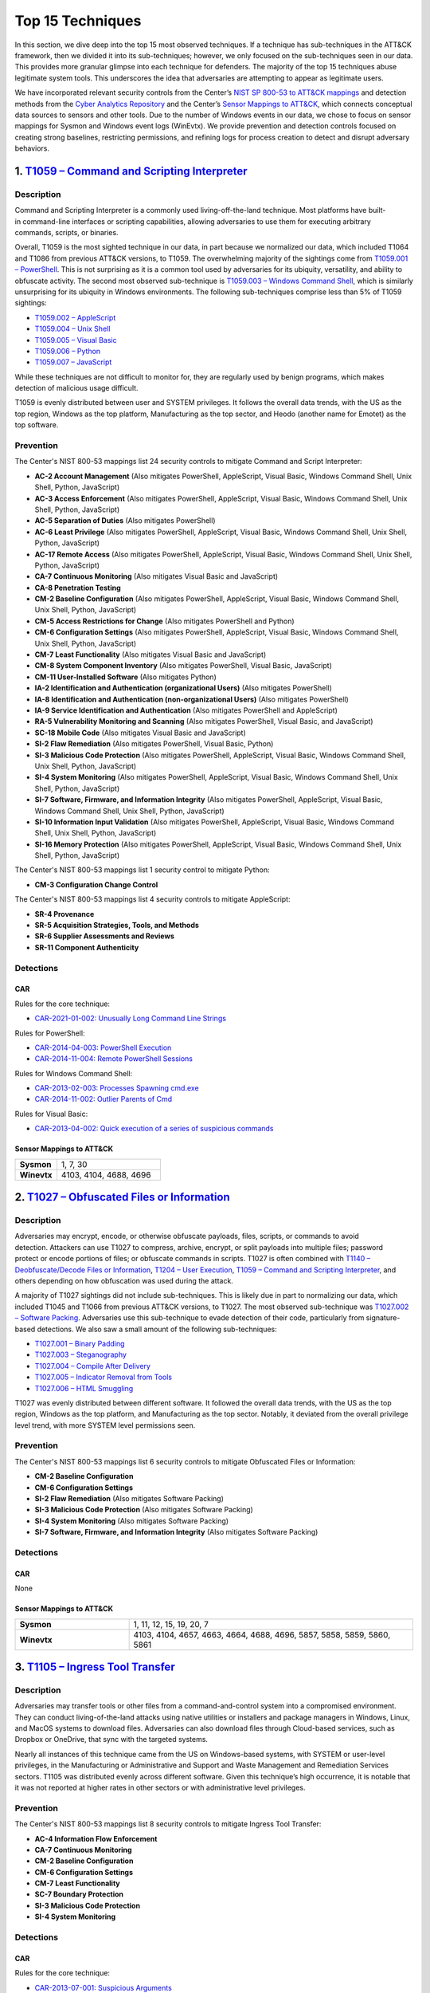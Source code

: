 Top 15 Techniques
#################

In this section, we dive deep into the top 15 most observed techniques. If a technique
has sub-techniques in the ATT&CK framework, then we divided it into its sub-techniques;
however, we only focused on the sub-techniques seen in our data. This provides more
granular glimpse into each technique for defenders. The majority of the top 15
techniques abuse legitimate system tools. This underscores the idea that adversaries are
attempting to appear as legitimate users.

.. TODO update these mappings links when Mappings Explorer comes out

We have incorporated relevant security controls from the Center’s `NIST SP 800-53 to
ATT&CK mappings
<https://mitre-engenuity.org/cybersecurity/center-for-threat-informed-defense/our-work/nist-800-53-control-mappings/>`__
and detection methods from the `Cyber Analytics Repository
<https://car.mitre.org/analytics/>`_ and the Center’s `Sensor Mappings to ATT&CK
<https://mitre-engenuity.org/cybersecurity/center-for-threat-informed-defense/our-work/sensor-mappings-to-attack/>`_,
which connects conceptual data sources to sensors and other tools. Due to the number of
Windows events in our data, we chose to focus on sensor mappings for Sysmon and Windows
event logs (WinEvtx). We provide prevention and detection controls focused on creating
strong baselines, restricting permissions, and refining logs for process creation to
detect and disrupt adversary behaviors.

1. `T1059 – Command and Scripting Interpreter <https://attack.mitre.org/techniques/T1059>`__
********************************************************************************************

Description
-----------

.. figure:: _static/T1059_attempt.png
   :alt: Breakdown of T1059.
   :scale: 20%
   :align: right

Command and Scripting Interpreter is a commonly used living-off-the-land technique. Most
platforms have built-in command-line interfaces or scripting capabilities, allowing
adversaries to use them for executing arbitrary commands, scripts, or binaries.

Overall, T1059 is the most sighted technique in our data, in part because we normalized
our data, which included T1064 and T1086 from previous ATT&CK versions, to T1059. The
overwhelming majority of the sightings come from `T1059.001 – PowerShell
<https://attack.mitre.org/techniques/T1059/001>`__. This is not surprising as it is a
common tool used by adversaries for its ubiquity, versatility, and ability to obfuscate
activity. The second most observed sub-technique is `T1059.003 – Windows Command Shell
<https://attack.mitre.org/techniques/T1059/003>`__, which is similarly unsurprising for
its ubiquity in Windows environments. The following sub-techniques comprise less than 5%
of T1059 sightings:

* `T1059.002 – AppleScript <https://attack.mitre.org/techniques/T1059/002>`__
* `T1059.004 – Unix Shell <https://attack.mitre.org/techniques/T1059/004>`__
* `T1059.005 – Visual Basic <https://attack.mitre.org/techniques/T1059/005>`__
* `T1059.006 – Python <https://attack.mitre.org/techniques/T1059/006>`__
* `T1059.007 – JavaScript <https://attack.mitre.org/techniques/T1059/007>`__

While these techniques are not difficult to monitor for, they are regularly used by
benign programs, which makes detection of malicious usage difficult.

T1059 is evenly distributed between user and SYSTEM privileges. It follows the overall
data trends, with the US as the top region, Windows as the top platform, Manufacturing
as the top sector, and Heodo (another name for Emotet) as the top software.

Prevention
----------

.. TODO I think when mappings explorer is ready, we should discuss the removal all of
.. these Prevention sections and replace with links to MapEx

The Center's NIST 800-53 mappings list 24 security controls to mitigate Command and Script Interpreter:

* **AC-2 Account Management** (Also mitigates PowerShell, AppleScript, Visual Basic,
  Windows Command Shell, Unix Shell, Python, JavaScript)
* **AC-3 Access Enforcement** (Also mitigates PowerShell, AppleScript, Visual Basic,
  Windows Command Shell, Unix Shell, Python, JavaScript)
* **AC-5 Separation of Duties** (Also mitigates PowerShell)
* **AC-6 Least Privilege** (Also mitigates PowerShell, AppleScript, Visual Basic,
  Windows Command Shell, Unix Shell, Python, JavaScript)
* **AC-17 Remote Access** (Also mitigates PowerShell, AppleScript, Visual Basic, Windows
  Command Shell, Unix Shell, Python, JavaScript)
* **CA-7 Continuous Monitoring** (Also mitigates Visual Basic and JavaScript)
* **CA-8 Penetration Testing**
* **CM-2 Baseline Configuration** (Also mitigates PowerShell, AppleScript, Visual Basic,
  Windows Command Shell, Unix Shell, Python, JavaScript)
* **CM-5 Access Restrictions for Change** (Also mitigates PowerShell and Python)
* **CM-6 Configuration Settings** (Also mitigates PowerShell, AppleScript, Visual Basic,
  Windows Command Shell, Unix Shell, Python, JavaScript)
* **CM-7 Least Functionality** (Also mitigates Visual Basic and JavaScript)
* **CM-8 System Component Inventory** (Also mitigates PowerShell, Visual Basic,
  JavaScript)
* **CM-11 User-Installed Software** (Also mitigates Python)
* **IA-2 Identification and Authentication (organizational Users)** (Also mitigates
  PowerShell)
* **IA-8 Identification and Authentication (non-organizational Users)** (Also mitigates
  PowerShell)
* **IA-9 Service Identification and Authentication** (Also mitigates PowerShell and
  AppleScript)
* **RA-5 Vulnerability Monitoring and Scanning** (Also mitigates PowerShell, Visual
  Basic, and JavaScript)
* **SC-18 Mobile Code** (Also mitigates Visual Basic and JavaScript)
* **SI-2 Flaw Remediation** (Also mitigates PowerShell, Visual Basic, Python)
* **SI-3 Malicious Code Protection** (Also mitigates PowerShell, AppleScript, Visual
  Basic, Windows Command Shell, Unix Shell, Python, JavaScript)
* **SI-4 System Monitoring** (Also mitigates PowerShell, AppleScript, Visual Basic,
  Windows Command Shell, Unix Shell, Python, JavaScript)
* **SI-7 Software, Firmware, and Information Integrity** (Also mitigates PowerShell,
  AppleScript, Visual Basic, Windows Command Shell, Unix Shell, Python, JavaScript)
* **SI-10 Information Input Validation** (Also mitigates PowerShell, AppleScript, Visual
  Basic, Windows Command Shell, Unix Shell, Python, JavaScript)
* **SI-16 Memory Protection** (Also mitigates PowerShell, AppleScript, Visual Basic,
  Windows Command Shell, Unix Shell, Python, JavaScript)

The Center's NIST 800-53 mappings list 1 security control to mitigate Python:

* **CM-3 Configuration Change Control**

The Center's NIST 800-53 mappings list 4 security controls to mitigate AppleScript:

* **SR-4 Provenance**
* **SR-5 Acquisition Strategies, Tools, and Methods**
* **SR-6 Supplier Assessments and Reviews**
* **SR-11 Component Authenticity**

Detections
----------

CAR
^^^

Rules for the core technique:

* `CAR-2021-01-002: Unusually Long Command Line Strings
  <https://car.mitre.org/analytics/CAR-2021-01-002/>`_

Rules for PowerShell:

* `CAR-2014-04-003: PowerShell Execution
  <hhttps://car.mitre.org/analytics/CAR-2014-04-003/>`_
* `CAR-2014-11-004: Remote PowerShell Sessions
  <https://car.mitre.org/analytics/CAR-2014-11-004/>`_

Rules for Windows Command Shell:

* `CAR-2013-02-003: Processes Spawning cmd.exe
  <https://car.mitre.org/analytics/CAR-2013-02-003/>`_
* `CAR-2014-11-002: Outlier Parents of Cmd
  <https://car.mitre.org/analytics/CAR-2014-11-002/>`_

Rules for Visual Basic:

* `CAR-2013-04-002: Quick execution of a series of suspicious commands
  <https://car.mitre.org/analytics/CAR-2013-04-002/>`_

Sensor Mappings to ATT&CK
^^^^^^^^^^^^^^^^^^^^^^^^^^

.. list-table::
  :widths: 20 50
  :header-rows: 0

  * - **Sysmon**
    - 1, 7, 30

  * - **Winevtx**
    - 4103, 4104, 4688, 4696

2. `T1027 – Obfuscated Files or Information <https://attack.mitre.org/techniques/T1027>`__
******************************************************************************************

Description
-----------

.. figure:: _static/T1027_breakdown.png
   :alt: Breakdown of T1027.
   :scale: 20%
   :align: right

Adversaries may encrypt, encode, or otherwise obfuscate payloads, files, scripts, or
commands to avoid detection. Attackers can use T1027 to compress, archive, encrypt, or
split payloads into multiple files; password protect or encode portions of files; or
obfuscate commands in scripts. T1027 is often combined with `T1140 – Deobfuscate/Decode
Files or Information <https://attack.mitre.org/techniques/T1140>`__, `T1204 – User
Execution <https://attack.mitre.org/techniques/T1204>`__, `T1059 – Command and Scripting
Interpreter <https://attack.mitre.org/techniques/T1059>`__, and others depending on how
obfuscation was used during the attack.

A majority of T1027 sightings did not include sub-techniques. This is likely due in part to
normalizing our data, which included T1045 and T1066 from previous ATT&CK versions, to
T1027. The most observed sub-technique was `T1027.002 – Software Packing
<https://attack.mitre.org/techniques/T1027/002>`__. Adversaries use this sub-technique
to evade detection of their code, particularly from signature-based detections. We also
saw a small amount of the following sub-techniques:

* `T1027.001 – Binary Padding <https://attack.mitre.org/techniques/T1027/001>`__
* `T1027.003 – Steganography <https://attack.mitre.org/techniques/T1027/003>`__
* `T1027.004 – Compile After Delivery <https://attack.mitre.org/techniques/T1027/004>`__
* `T1027.005 – Indicator Removal from Tools <https://attack.mitre.org/techniques/T1027/005>`__
* `T1027.006 – HTML Smuggling <https://attack.mitre.org/techniques/T1027/006>`__

T1027 was evenly distributed between different software. It followed the overall data
trends, with the US as the top region, Windows as the top platform, and Manufacturing as
the top sector. Notably, it deviated from the overall privilege level trend, with more
SYSTEM level permissions seen.

Prevention
----------

The Center's NIST 800-53 mappings list 6 security controls to mitigate Obfuscated Files
or Information:

* **CM-2 Baseline Configuration**
* **CM-6 Configuration Settings**
* **SI-2 Flaw Remediation** (Also mitigates Software Packing)
* **SI-3 Malicious Code Protection** (Also mitigates Software Packing)
* **SI-4 System Monitoring** (Also mitigates Software Packing)
* **SI-7 Software, Firmware, and Information Integrity** (Also mitigates Software Packing)

Detections
----------

CAR
^^^

None

Sensor Mappings to ATT&CK
^^^^^^^^^^^^^^^^^^^^^^^^^^

.. list-table::
  :widths: 20 50
  :header-rows: 0

  * - **Sysmon**
    - 1, 11, 12, 15, 19, 20, 7

  * - **Winevtx**
    - 4103, 4104, 4657, 4663, 4664, 4688, 4696, 5857, 5858, 5859, 5860, 5861

3. `T1105 – Ingress Tool Transfer <https://attack.mitre.org/techniques/T1105>`__
********************************************************************************

Description
-----------

Adversaries may transfer tools or other files from a command-and-control system into a
compromised environment. They can conduct living-of-the-land attacks using native
utilities or installers and package managers in Windows, Linux, and MacOS systems to
download files. Adversaries can also download files through Cloud-based services, such
as Dropbox or OneDrive, that sync with the targeted systems.

Nearly all instances of this technique came from the US on Windows-based systems, with
SYSTEM or user-level privileges, in the Manufacturing or Administrative and Support and
Waste Management and Remediation Services sectors. T1105 was distributed evenly across
different software. Given this technique’s high occurrence, it is notable that it was
not reported at higher rates in other sectors or with administrative level privileges.

Prevention
----------

The Center's NIST 800-53 mappings list 8 security controls to mitigate Ingress Tool Transfer:

* **AC-4 Information Flow Enforcement**
* **CA-7 Continuous Monitoring**
* **CM-2 Baseline Configuration**
* **CM-6 Configuration Settings**
* **CM-7 Least Functionality**
* **SC-7 Boundary Protection**
* **SI-3 Malicious Code Protection**
* **SI-4 System Monitoring**

Detections
----------

CAR
^^^

Rules for the core technique:

* `CAR-2013-07-001: Suspicious Arguments
  <https://car.mitre.org/analytics/CAR-2013-07-001/>`_
* `CAR-2021-05-005: BITSAdmin Download File
  <https://car.mitre.org/analytics/CAR-2021-05-005/>`_
* `CAR-2021-05-006: CertUtil Download With URLCache and Split Arguments
  <https://car.mitre.org/analytics/CAR-2021-05-006/>`_
* `CAR-2021-05-007: CertUtil Download With VerifyCtl and Split Arguments
  <https://car.mitre.org/analytics/CAR-2021-05-007/>`_

Sensor Mappings to ATT&CK
^^^^^^^^^^^^^^^^^^^^^^^^^^

.. list-table::
  :widths: 20 50
  :header-rows: 0

  * - **Sysmon**
    - 11, 15, 3

  * - **Winevtx**
    - 4663, 5031, 5154, 5155, 5156, 5157, 5158, 5159

4. `T1112 – Modify Registry <https://attack.mitre.org/techniques/T1112>`__
**************************************************************************

Description
-----------

Adversaries may use built-in command line tools or the Win32 API to interact with the
Windows Registry to hide configuration information, remove information, or as part of
other techniques for Execution and Persistence. Specific areas of the registry depend on
account permissions to access, potentially requiring adversaries to gain
administrator-level privileges to modify. The Windows registry is a significant
component of Windows, making it an attractive tool for adversaries to use.

T1112 sightings occur on Windows-based platforms and were evenly distributed across
different countries, sectors, and software. We lacked a meaningful amount of data for
privilege level analysis. Overall, we received significantly more sightings of T1112 in
2023 than in 2022; this could be due to attackers using this technique more frequently
during their operations. However, the registry has been a common attack vector for
years, so this sudden increase in Sightings is likely due to statistical noise.

Prevention
----------

The Center's NIST 800-53 mappings list 2 security controls to mitigate Modify Registry:

* **AC-6 Least Privilege**
* **CM-7 Least Functionality**

Detections
----------

CAR
^^^

Rules for core technique:

* `CAR-2013-01-002: Autorun Differences
  <https://car.mitre.org/analytics/CAR-2013-01-002/>`_
* `CAR-2013-03-001: Reg.exe called from Command Shell
  <https://car.mitre.org/analytics/CAR-2013-03-001/>`_
* `CAR-2013-04-002: Quick execution of a series of suspicious commands
  <https://car.mitre.org/analytics/CAR-2013-04-002/>`_
* `CAR-2014-11-005: Remote Registry <https://car.mitre.org/analytics/CAR-2014-11-005/>`_
* `CAR-2020-05-003: Rare LolBAS Command Lines
  <https://car.mitre.org/analytics/CAR-2020-05-003/>`_
* `CAR-2021-11-001: Registry Edit with Creation of SafeDllSearchMode Key Set to 0
  <https://car.mitre.org/analytics/CAR-2021-11-001/>`_
* `CAR-2021-11-002: Registry Edit with Modification of Userinit, Shell, or Notify
  <https://car.mitre.org/analytics/CAR-2021-11-002/>`_
* `CAR-2021-12-002: Modification of Default Startup Folder in the Registry Key ‘Common
  Startup’ <https://car.mitre.org/analytics/CAR-2021-12-002/>`_

Sensor Mappings to ATT&CK
^^^^^^^^^^^^^^^^^^^^^^^^^^

.. list-table::
  :widths: 20 50
  :header-rows: 0

  * - **Sysmon**
    - 1, 12, 13, 14

  * - **Winevtx**
    - 4103, 4657, 4660, 4670, 4688, 4696

5. `T1070 – Indicator Removal <https://attack.mitre.org/techniques/T1070>`__
****************************************************************************

Description
-----------

.. figure:: _static/T1070_breakdown.png
   :alt: Breakdown of T1070.
   :scale: 20%
   :align: right

Various platform-specific artifacts may be created by an adversary or expose an
adversary’s actions. Adversaries may delete or modify these artifacts to remove any
evidence of their presence or hinder defenses. Because these artifacts are used during
forensic and incident response efforts, their removal could impede an investigation or
lengthen the intrusion detection process.

A majority of T1070 sightings did not include sub-techniques. This is likely due in part to
normalizing our data, which included T1099 and T1107 from previous ATT&CK versions, to
T1070. The following sub-techniques comprise less than 1% of T1070 sightings:

* `T1070.001 – Clear Windows Event Logs <https://attack.mitre.org/techniques/T1070/001>`__
* `T1070.003 – Clear Command History <https://attack.mitre.org/techniques/T1070/003>`__
* `T1070.004 – File Deletion <https://attack.mitre.org/techniques/T1070/004>`__
* `T1070.006 – Timestomp <https://attack.mitre.org/techniques/T1070/006>`__

T1070 occurred mostly on Windows-based platforms and was distributed evenly across
different countries and sectors. Only a small sub-set of sightings contained privilege
levels and software information. However, it followed the overall data trend, with
user-level permissions and Heodo being the most observed privilege levels and software,
respectively.

Prevention
----------

The Center's NIST 800-53 mappings list 21 security controls to mitigate Indicator Removal:

* **AC-2 Account Management** (Also mitigates Clear Windows Event Logs and Clear Command
  History)
* **AC-3 Access Enforcement** (Also mitigates Clear Windows Event Logs and Clear Command
  History)
* **AC-5 Separation of Duties** (Also mitigates Clear Windows Event Logs and Clear Command
  History)
* **AC-6 Least Privilege** (Also mitigates Clear Windows Event Logs and Clear Command
  History)
* **AC-16 Security and Privacy Attributes** (Also mitigates Clear Windows Event Logs)
* **AC-17 Remote Access** (Also mitigates Clear Windows Event Logs)
* **AC-18 Wireless Access** (Also mitigates Clear Windows Event Logs)
* **AC-19 Access Control for Mobile Devices** (Also mitigates Clear Windows Event Logs)
* **CA-7 Continuous Monitoring** (Also mitigates Clear Windows Event Logs and Clear Command
  History)
* **CM-2 Baseline Configuration** (Also mitigates Clear Windows Event Logs and Clear Command
  History)
* **CM-6 Configuration Settings** (Also mitigates Clear Windows Event Logs and Clear Command
  History)
* **CP-6 Alternate Storage Site** (Also mitigates Clear Windows Event Logs)
* **CP-7 Alternate Processing Site** (Also mitigates Clear Windows Event Logs)
* **CP-9 System Backup** (Also mitigates Clear Windows Event Logs)
* **SC-4 Information in Shared System Resources** (Also mitigates Clear Windows Event Logs)
* **SC-36 Distributed Processing and Storage** (Also mitigates Clear Windows Event Logs)
* **SI-3 Malicious Code Protection** (Also mitigates Clear Windows Event Logs and Clear
  Command History)
* **SI-4 System Monitoring** (Also mitigates Clear Windows Event Logs and Clear Command
  History)
* **SI-7 Software, Firmware, and Information Integrity** (Also mitigates Clear Windows Event
  Logs and Clear Command History)
* **SI-12 Information Management and Retention** (Also mitigates Clear Windows Event Logs)
* **SI-23 Information Fragmentation** (Also mitigates Clear Windows Event Logs)

Detections
----------

CAR
^^^

Rules for Clear Windows Event Logs:

* `CAR-2016-04-002: User Activity from Clearing Event Logs
  <https://car.mitre.org/analytics/CAR-2016-04-002/>`_
* `CAR-2021-01-003: Clearing Windows Logs with Wevtutil
  <https://car.mitre.org/analytics/CAR-2021-01-003/>`_

Rules for Clear Command History:

* `CAR-2020-11-005: Clear Powershell Console Command History
  <https://car.mitre.org/analytics/CAR-2020-11-005/>`_

Sensor Mappings to ATT&CK
^^^^^^^^^^^^^^^^^^^^^^^^^^

.. list-table::
  :widths: 20 50
  :header-rows: 0

  * - **Sysmon**
    - 1, 12, 13, 14, 2, 23, 26

  * - **Winevtx**
    - 2004, 2005, 2006, 2033, 4103, 4625, 4648, 4657, 4660, 4663, 4664, 4670, 4688, 4696, 4700, 4701, 4702, 4726, 4743, 4776, 4946, 4947, 4948

6. `T1204 – User Execution <https://attack.mitre.org/techniques/T1204>`__
*************************************************************************

Description
-----------

.. figure:: _static/T1204_breakdown.png
   :alt: Breakdown of T1070.
   :scale: 20%
   :align: right

An adversary may rely upon user actions to gain Initial Access or execute malicious
software on a system. Common examples of user execution include phishing and social
engineering attacks. Adversaries may send a malicious link, file, or image for a user to
open or deceive users into enabling Remote Access Software to give them direct control
of the system.

A majority of T1204 sightings did not contain a sub-technique. Less than 1% contained
`T1204.001 – Malicious Link <https://attack.mitre.org/techniques/T1204/001>`__ and
`T1204.001 – Malicious Link <https://attack.mitre.org/techniques/T1204/001>`__. Most
sightings occurred on Windows-based systems and were almost evenly distributed across
countries and sectors. Only a small sub-set included privilege level information and
software, with user level privileges and Cobalt Strike seen the most frequently.

Prevention
----------

The Center's NIST 800-53 mappings list 13 security controls to mitigate User Execution:

* **AC-4 Information Flow Enforcement** (Also mitigates Malicious Link and Malicious File)
* **CA-7 Continuous Monitoring** (Also mitigates Malicious Link and Malicious File)
* **CM-2 Baseline Configuration** (Also mitigates Malicious Link and Malicious File)
* **CM-6 Configuration Settings** (Also mitigates Malicious Link and Malicious File)
* **CM-7 Least Functionality** (Also mitigates Malicious File)
* **SC-7 Boundary Protection** (Also mitigates Malicious Link and Malicious File)
* **SC-44 Detonation Chambers** (Also mitigates Malicious Link and Malicious File)
* **SI-2 Flaw Remediation** (Also mitigates Malicious Link)
* **SI-3 Malicious Code Protection** (Also mitigates Malicious Link and Malicious File)
* **SI-4 System Monitoring** (Also mitigates Malicious Link and Malicious File)
* **SI-7 Software, Firmware, and Information Integrity** (Also mitigates Malicious File)
* **SI-8 Spam Protection** (Also mitigates Malicious Link and Malicious File)
* **SI-10 Information Input Validation** (Also mitigates Malicious File)

Detections
----------

CAR
^^^

Rules for Malicious File:

* `CAR-2021-05-002: Batch File Write to System32
  <https://car.mitre.org/analytics/CAR-2021-05-002/>`_

Sensor Mappings to ATT&CK
^^^^^^^^^^^^^^^^^^^^^^^^^^

.. list-table::
  :widths: 20 50
  :header-rows: 0

  * - **Sysmon**
    - 1, 11, 15, 3

  * - **Winevtx**
    - 4103, 4663, 4688, 4696, 5031, 5154, 5155, 5156, 5157, 5158, 5159

7. `T1564 – Hide Artifacts <https://attack.mitre.org/techniques/T1564>`__
*************************************************************************

Description
-----------

.. figure:: _static/T1564_breakdown.png
   :alt: Breakdown of T1564.
   :scale: 20%
   :align: right

Adversaries may attempt to hide artifacts, such as files, user accounts, or directories,
to evade detection. They may exploit operating system features to hide the artifacts or
use virtualization to create isolated computing regions to avoid common security tools
and configurations.

A majority of T1564 sightings did not include sub-techniques. This is likely due in part
to normalizing our data, which included T1143 and T1158 from previous ATT&CK versions,
to T1564. The most observed sub-technique was `T1564.003 – Hidden Window
<https://attack.mitre.org/techniques/T1564/003>`__. Adversaries can use this technique
to hide activities from plain sight. The second most-observed sub-technique was
`T1564.004 – NTFS File Attributes <https://attack.mitre.org/techniques/T1564/004>`__.
Adversaries can exploit the file attribute metadata to hide malicious data. The
following sub-techniques comprise less than 2% of T1564 sightings:

* `T1564.001 – Hidden Files and Directories <https://attack.mitre.org/techniques/T1564/001>`__
* `T1564.002 – Hidden Users <https://attack.mitre.org/techniques/T1564/002>`__
* `T1564.008 – Email Hiding Rules <https://attack.mitre.org/techniques/T1564/008>`__

T1564 occurred mostly on Windows-based systems and was about evenly distributed across
countries and sectors. Only a small sub-set of sightings contained privilege levels and
software information. However, it followed the overall data trend, with user-level
permissions and Heodo being the most observed privilege levels and software,
respectively.

Prevention
----------

The Center's NIST 800-53 mappings list 1 security controls to mitigate Hidden Users: 

* **CM-6 Configuration Settings**

The Center's NIST 800-53 mappings list 3 security controls to mitigate Hidden Window: 

* **CM-7 Least Functionality** (Also mitigates Email Hiding Rules and Hidden Users)
* **SI-7 Software, Firmware, and Information Integrity** (Also mitigates NTFS File Attributes and Email Hiding Rules)
* **SI-10 Information Input Validation**

The Center's NIST 800-53 mappings list 5 security controls to mitigate NTFS File Attributes:

* **AC-3 Access Enforcement**
* **AC-16 Security and Privacy Attributes**
* **CA-7 Continuous Monitoring**
* **SI-3 Malicious Code Protection** (Also mitigates Email Hiding Rules)
* **SI-4 System Monitoring** (Also mitigates Email Hiding Rules and Hidden Users)

The Center's NIST 800-53 mappings list 4 security controls to mitigate Email Hiding Rules:

* **AC-4 Information Flow Enforcement**
* **CM-3 Configuration Change Control**
* **CM-5 Access Restrictions for Change**
* **IR-5 Incident Monitoring**

Detections
----------

CAR
^^^

Rules for NTFS File Attributes:

* `CAR-2020-08-001: NTFS Alternate Data Stream Execution – System Utilities
  <https://car.mitre.org/analytics/CAR-2020-08-001/>`_
* `CAR-2020-08-002: NTFS Alternate Data Stream Execution - LOLBAS
  <https://car.mitre.org/analytics/CAR-2020-08-002/>`_

Sensor Mappings to ATT&CK
^^^^^^^^^^^^^^^^^^^^^^^^^^

.. list-table::
  :widths: 20 50
  :header-rows: 0

  * - **Sysmon**
    - 1, 11, 13, 14, 15, 2

  * - **Winevtx**
    - 4103, 4104, 4657, 4663, 4664, 4670, 4674, 4688, 4696, 4697, 4720, 4741

8. `T1055 – Process Injection <https://attack.mitre.org/techniques/T1055>`__
****************************************************************************

Description
-----------

.. figure:: _static/T1055_breakdown.png
   :alt: Breakdown of T1055.
   :scale: 20%
   :align: right

Adversaries may inject code into live processes to access the process’s memory or
elevate privileges. There are several ways to inject code into other processes, many of
which are platform specific. By performing process injection, adversaries are able to
hide inside legitimate processes to evade process-based defenses.

A majority of T1055 sightings did not include sub-techniques. This is likely due in part
to normalizing our data, which included T1093 from previous ATT&CK versions, to T1055.
The following sub-techniques comprise less than 2% of T1055 sightings:

* `T1055.001 – Dynamic-link Library Injection <https://attack.mitre.org/techniques/T1055/001>`__
* `T1055.002 – Portable Executable Injection <https://attack.mitre.org/techniques/T1055/002>`__
* `T1055.003 – Thread Execution Hijacking <https://attack.mitre.org/techniques/T1055/003>`__
* `T1055.012 – Process Hollowing <https://attack.mitre.org/techniques/T1055/012>`__

This technique occurred consistently throughout 2022 and 2023. T1055 occurred mostly on
Windows-based systems and was about evenly distributed across countries. It followed the
overall data trend, with user-level permissions and Heodo being the most observed
privilege levels and software, respectively. Notably, it deviated from the overall trend
by occurring more frequently in the Professional, Scientific, and Technical Services
sector.

Prevention
----------

The Center's NIST 800-53 mappings list 12 security controls to mitigate Process Injection:

* **AC-2 Account Management**
* **AC-3 Access Enforcement**
* **AC-5 Separation of Duties**
* **AC-6 Least Privilege** (Also mitigates Portable Executable Injection, Thread
  Execution Hijacking, Process Hollowing, and Dynamic-link Library Injection)
* **CM-5 Access Restrictions for Change**
* **CM-6 Configuration Settings**
* **IA-2 Identification and Authentication** (organizational Users)
* **SC-7 Boundary Protection** (Also mitigates Portable Executable Injection, Thread
  Execution Hijacking, Process Hollowing, and Dynamic-link Library Injection)
* **SC-18 Mobile Code** (Also mitigates Portable Executable Injection, Thread Execution
  Hijacking, Process Hollowing, and Dynamic-link Library Injection)
* **SI-2 Flaw Remediation** (Also mitigates Portable Executable Injection, Thread
  Execution Hijacking, Process Hollowing, and Dynamic-link Library Injection)
* **SI-3 Malicious Code Protection** (Also mitigates Portable Executable Injection,
  Thread Execution Hijacking, Process Hollowing, and Dynamic-link Library Injection)
* **SI-4 System Monitoring** (Also mitigates Portable Executable Injection, Thread
  Execution Hijacking, Process Hollowing, and Dynamic-link Library Injection)

Detections
----------

CAR
^^^

Rules for Dynamic-link Library Injection:

* `CAR-2013-10-002: DLL Injection via Load Library
  <https://car.mitre.org/analytics/CAR-2013-10-002/>`_
* `CAR-2020-11-003: DLL Injection with Mavinject
  <https://car.mitre.org/analytics/CAR-2020-11-003/>`_

Rules for Process Hollowing:

* `CAR-2020-11-004: Processes Started From Irregular Parent
  <https://car.mitre.org/analytics/CAR-2020-11-004/>`_

Sensor Mappings to ATT&CK
^^^^^^^^^^^^^^^^^^^^^^^^^^

.. list-table::
  :widths: 20 50
  :header-rows: 0

  * - **Sysmon**
    - 10, 2, 30, 7, 8

  * - **Winevtx**
    - 4656, 4663, 4664, 4670

9. `T1003 – OS Credential Dumping <https://attack.mitre.org/techniques/T1003>`__
********************************************************************************

Description
-----------

.. figure:: _static/T1003_breakdown.png
   :alt: Breakdown of T1003.
   :scale: 20%
   :align: right

Adversaries can use dumped credentials to obtain account login and credential material
to access restricted information or perform Lateral Movement.

A majority of T1003 sightings did not contain sub-techniques. The following sub-techniques
comprise less than 3% of T1003 sightings:

* `T1003.001 – LSASS Memory <https://attack.mitre.org/techniques/T1003/001>`__
* `T1003.002 – Security Account Manager <https://attack.mitre.org/techniques/T1003/002>`__
* `T1003.003 – NTDS <https://attack.mitre.org/techniques/T1003/003>`__
* `T1003.004 – LSA Secrets <https://attack.mitre.org/techniques/T1003/004>`__
* `T1003.005 – Cached Domain Credentials <https://attack.mitre.org/techniques/T1003/005>`__
* `T1003.006 – DCSync <https://attack.mitre.org/techniques/T1003/006>`__
* `T1003.007 – Proc Filesystem <https://attack.mitre.org/techniques/T1003/007>`__
* `T1003.008 – /etc/passwd and /etc/shadow <https://attack.mitre.org/techniques/T1003/008>`__

Most T1003 sightings were received during 2022 and dropped off in 2023. This could be
due to random statistical noise in the data, or attackers using this technique less in
the wild. Most sightings occurred on Windows-based systems and used user level privileges.
Only a small sub-set contained location and sector information, with most sightings
occurring in the US. Notably, T1003 deviated from overall trends on the data, with
AgentTesla as the most frequently seen software and Information as the most frequently
seen sector.

Prevention
----------

The Center's NIST 800-53 mappings list 22 security controls to mitigate OS Credential Dumping:

* **AC-2 Account Management** (Also mitigates LSA Secrets, Cached Domain Credentials,
  DCSync, Proc Filesystem, /etc/passwd and /etc/shadow, LSASS Memory, Security Account
  Manager, and NTDS)
* **AC-3 Access Enforcement** (Also mitigates LSA Secrets, Cached Domain Credentials,
  DCSync, Proc Filesystem, /etc/passwd and /etc/shadow, LSASS Memory, Security Account
  Manager, and NTDS)
* **AC-4 Information Flow Enforcement** (Also mitigates Cached Domain Credentials,
  DCSync, and LSASS Memory)
* **AC-5 Separation of Duties** (Also mitigates LSA Secrets, Cached Domain Credentials,
  DCSync, Proc Filesystem, /etc/passwd and /etc/shadow, LSASS Memory, Security Account
  Manager, and NTDS)
* **AC-6 Least Privilege** (Also mitigates LSA Secrets, Cached Domain Credentials,
  DCSync, Proc Filesystem, /etc/passwd and /etc/shadow, LSASS Memory, Security Account
  Manager, and NTDS)
* **AC-16 Security and Privacy Attributes** (Also mitigates NTDS)
* **CA-7 Continuous Monitoring** (Also mitigates LSA Secrets, Cached Domain Credentials,
  DCSync, Proc Filesystem, /etc/passwd and /etc/shadow, LSASS Memory, Security Account
  Manager, and NTDS)
* **CM-2 Baseline Configuration** (Also mitigates LSA Secrets, Cached Domain
  Credentials, DCSync, Proc Filesystem, /etc/passwd and /etc/shadow, LSASS Memory,
  Security Account Manager, and NTDS)
* **CM-5 Access Restrictions for Change** (Also mitigates LSA Secrets, Cached Domain
  Credentials, DCSync, Proc Filesystem, /etc/passwd and /etc/shadow, LSASS Memory,
  Security Account Manager, and NTDS)
* **CM-6 Configuration Settings** (Also mitigates LSA Secrets, Cached Domain
  Credentials, DCSync, Proc Filesystem, /etc/passwd and /etc/shadow, LSASS Memory,
  Security Account Manager, and NTDS)
* **CM-7 Least Functionality** (Also mitigates Cached Domain Credentials, LSASS Memory,
  and Security Account Manager)
* **CP-9 System Backup** (Also mitigates NTDS)
* **IA-2 Identification and Authentication (organizational Users)** (Also mitigates LSA
  Secrets, Cached Domain Credentials, DCSync, Proc Filesystem, /etc/passwd and
  /etc/shadow, LSASS Memory, Security Account Manager, and NTDS)
* **IA-4 Identifier Management** (Also mitigates Cached Domain Credentials and DCSync)
* **IA-5 Authenticator Management** (Also mitigates LSA Secrets, Cached Domain
  Credentials, DCSync, Proc Filesystem, /etc/passwd and /etc/shadow, LSASS Memory,
  Security Account Manager, and NTDS)
* **SC-28 Protection of Information at Rest** (Also mitigates LSA Secrets, Cached Domain
  Credentials, DCSync, Proc Filesystem, /etc/passwd and /etc/shadow, LSASS Memory,
  Security Account Manager, and NTDS)
* **SC-39 Process Isolation** (Also mitigates LSA Secrets, Cached Domain Credentials,
  DCSync, Proc Filesystem, /etc/passwd and /etc/shadow, LSASS Memory, Security Account
  Manager, and NTDS)
* **SI-2 Flaw Remediation** (Also mitigates LSASS Memory)
* **SI-3 Malicious Code Protection** (Also mitigates LSA Secrets, Cached Domain
  Credentials, DCSync, Proc Filesystem, /etc/passwd and /etc/shadow, LSASS Memory,
  Security Account Manager, and NTDS)
* **SI-4 System Monitoring** (Also mitigates LSA Secrets, Cached Domain Credentials,
  DCSync, Proc Filesystem, /etc/passwd and /etc/shadow, LSASS Memory, Security Account
  Manager, and NTDS)
* **SI-7 Software, Firmware, and Information Integrity** (Also mitigates NTDS)
* **SI-12 Information Management and Retention** (Also mitigates NTDS)

The Center's NIST 800-53 mappings list 2 security controls to mitigate LSASS Memory:

* **SC-3 Security Function Isolation**
* **SI-16 Memory Protection**

Detections
----------

CAR
^^^

Rules for LSASS Memory:

* `CAR-2013-07-001: Suspicious Arguments <https://car.mitre.org/analytics/CAR-2013-07-001/>`_
* `CAR-2019-04-004: Credential Dumping via Mimikatz <https://car.mitre.org/analytics/CAR-2019-04-004/>`_
* `CAR-2019-07-002: Lsass Process Dump via Procdump <https://car.mitre.org/analytics/CAR-2019-07-002/>`_
* `CAR-2019-08-001: Credential Dumping via Windows Task Manager <https://car.mitre.org/analytics/CAR-2019-08-001/>`_
* `CAR-2021-05-011: Create Remote Thread into LSASS <https://car.mitre.org/analytics/CAR-2021-05-011/>`_

Rules for NTDS:

* `CAR-2019-08-002: Active Directory Dumping via NTDSUtil <https://car.mitre.org/analytics/CAR-2019-08-002/>`_
* `CAR-2020-05-001: MiniDump of LSASS <https://car.mitre.org/analytics/CAR-2020-05-001/>`_

Rules for Security Account Manager:

* `CAR-2013-04-002: Quick execution of a series of suspicious commands <https://car.mitre.org/analytics/CAR-2013-04-002/>`_

Sensor Mappings to ATT&CK
^^^^^^^^^^^^^^^^^^^^^^^^^

.. list-table::
  :widths: 20 50
  :header-rows: 0

  * - **Sysmon**
    - 1, 10, 9

  * - **Winevtx**
    - 4103, 4656, 4661, 4662, 4663, 4688, 4690, 4696, 4773, 4932

10. `T1021 – Remote Services <https://attack.mitre.org/techniques/T1021>`__
***************************************************************************

Description
-----------

.. figure:: _static/T1021_breakdown.png
   :alt: Breakdown of T1021.
   :scale: 20%
   :align: right

Adversaries may use Remote Services, coupled with Valid Accounts (T1078), to exploit
services that accept remote connections, such as RDP, telnet, SSH, or VNC. Some
platforms also have native remote management utilities, such as the Apple Remote Desktop
on MacOS, that adversaries can also use for remote code execution. If the servers and
workstations are joined to a domain, adversaries could use a single set of login
credentials to move laterally and access additional systems.

A majority of T1021 sightings did not include sub-techniques. This is likely due in part
to normalizing our data, which included T1175 from previous ATT&CK versions, to T1021.
The most observed sub-technique was `T1021.006 – Windows Remote Management
<https://attack.mitre.org/techniques/T1021/006>`__. The following sub-techniques
comprise less than 3% of T1021 Sightings:

* `T1021.001 – Remote Desktop Protocol <https://attack.mitre.org/techniques/T1021/001>`__
* `T1021.002 – SMB/Windows Admin Shares <https://attack.mitre.org/techniques/T1021/002>`__
* `T1021.003 – Distributed Component Object Model <https://attack.mitre.org/techniques/T1021/003>`__
* `T1021.004 – SSH <https://attack.mitre.org/techniques/T1021/004>`__

Most T1021 sightings occurred on Windows-based systems and used user level permissions;
however, we had a couple thousand Nix sightings, which is unusual but unsurprising since
many intrusions use remote services. Only a small sub-set of sightings contained
location and sector information, with most occurring in the US and in the Professional,
Scientific, and Technical Services sector. Notably, T1021 deviated from overall trends
on the data, with SnakeKeylogger as the most frequently seen software.

Prevention
----------

The Center's NIST 800-53 mappings list 12 security controls to mitigate Remote Services:

* **AC-2 Account Management** (Also mitigates Remote Desktop Protocol, SMB/Windows Admin
  Shares, Distributed Component Object Model, SSH, and Windows Remote Management)
* **AC-3 Access Enforcement** (Also mitigates Remote Desktop Protocol, SMB/Windows Admin
  Shares, Distributed Component Object Model, SSH, and Windows Remote Management)
* **AC-5 Separation of Duties** (Also mitigates Remote Desktop Protocol, SMB/Windows
  Admin Shares, Distributed Component Object Model, SSH, and Windows Remote Management)
* **AC-6 Least Privilege** (Also mitigates Remote Desktop Protocol, SMB/Windows Admin
  Shares, Distributed Component Object Model, SSH, and Windows Remote Management)
* **AC-7 Unsuccessful Logon Attempts** (Also mitigates Remote Desktop Protocol and SSH)
* **AC-17 Remote Access** (Also mitigates Remote Desktop Protocol, SMB/Windows Admin
  Shares, Distributed Component Object Model, SSH, and Windows Remote Management)
* **AC-20 Use of External Systems** (Also mitigates Remote Desktop Protocol and SSH)
* **CM-5 Access Restrictions for Change** (Also mitigates Remote Desktop Protocol,
  SMB/Windows Admin Shares, Distributed Component Object Model, SSH, and Windows Remote
  Management)
* **CM-6 Configuration Settings** (Also mitigates Remote Desktop Protocol, SMB/Windows
  Admin Shares, Distributed Component Object Model, SSH, and Windows Remote Management)
* **IA-2 Identification and Authentication (organizational Users)** (Also mitigates
  Remote Desktop Protocol, SMB/Windows Admin Shares, Distributed Component Object Model,
  SSH, and Windows Remote Management)
* **IA-5 Authenticator Management** (Also mitigates Remote Desktop Protocol and SSH)
* **SI-4 System Monitoring** (Also mitigates Remote Desktop Protocol, SMB/Windows Admin
  Shares, Distributed Component Object Model, SSH, and Windows Remote Management)

The Center's NIST 800-53 mappings list 12 security controls to mitigate Remote Desktop Protocol:

* **AC-4 Information Flow Enforcement** (Also mitigates SMB/Windows Admin Shares,
  Distributed Component Object Model, and Windows Remote Management)
* **AC-11 Device Lock**
* **AC-12 Session Termination**
* **CA-8 Penetration Testing**
* **CM-2 Baseline Configuration** (Also mitigates SMB/Windows Admin Shares, Distributed
  Component Object Model, and Windows Remote Management)
* **CM-7 Least Functionality** (Also mitigates SMB/Windows Admin Shares, Distributed
  Component Object Model, and Windows Remote Management)
* **CM-8 System Component Inventory** (Also mitigates Distributed Component Object
  Model, SSH, and Windows Remote Management)
* **IA-4 Identifier Management**
* **IA-6 Authentication Feedback**
* **RA-5 Vulnerability Monitoring and Scanning** (Also mitigates Distributed Component
  Object Model, SSH, and Windows Remote Management)
* **SC-7 Boundary Protection** (Also mitigates SMB/Windows Admin Shares, Distributed
  Component Object Model, and Windows Remote Management)
* **SC-46 Cross Domain Policy Enforcement** (Also mitigates Distributed Component Object
  Model and Windows Remote Management)

The Center's NIST 800-53 mappings list 3 security controls to mitigate SMB/Windows Admin Shares:

* **CA-7 Continuous Monitoring**
* **SI-10 Information Input Validation**
* **SI-15 Information Output Filtering**

The Center's NIST 800-53 mappings list 3 security controls to mitigate Distributed Component Object Model:

* **SC-3 Security Function Isolation**
* **SC-18 Mobile Code**
* **SI-3 Malicious Code Protection**

Detections
----------

CAR
^^^

Rules for core technique:

* `CAR-2013-07-001: Suspicious Arguments
  <https://car.mitre.org/analytics/CAR-2013-07-001/>`_

Rules for Remote Desktop Protocol:

* `CAR-2013-07-002: RDP Connection Detection
  <https://car.mitre.org/analytics/CAR-2013-07-002/>`_
* `CAR-2013-10-001: User Login Activity Monitoring
  <https://car.mitre.org/analytics/CAR-2013-10-001/>`_
* `CAR-2016-04-005: Remote Desktop Logon
  <https://car.mitre.org/analytics/CAR-2016-04-005/>`_

Rules for SMB/Windows Admin Shares:

* `CAR-2013-01-003: SMB Events Monitoring
  <https://car.mitre.org/analytics/CAR-2013-01-003/>`_
* `CAR-2013-04-002: Quick execution of a series of suspicious commands
  <https://car.mitre.org/analytics/CAR-2013-04-002/>`_
* `CAR-2013-05-003: SMB Write Request
  <https://car.mitre.org/analytics/CAR-2013-05-003/>`_
* `CAR-2013-05-005: SMB Copy and Execution
  <https://car.mitre.org/analytics/CAR-2013-05-005/>`_
* `CAR-2014-05-001: RPC Activity <https://car.mitre.org/analytics/CAR-2014-05-001/>`_

Rules for Distributed Component Object Model:

* `CAR-2014-05-001: RPC Activity <https://car.mitre.org/analytics/CAR-2014-05-001/>`_

Rules for Windows Remote Management:

* `CAR-2014-05-001: RPC Activity <https://car.mitre.org/analytics/CAR-2014-05-001/>`_
* `CAR-2014-11-004: Remote PowerShell Sessions
  <https://car.mitre.org/analytics/CAR-2014-11-004/>`_
* `CAR-2014-11-006: Windows Remote Management (WinRM)
  <https://car.mitre.org/analytics/CAR-2014-11-006/>`_

Sensor Mappings to ATT&CK
^^^^^^^^^^^^^^^^^^^^^^^^^

.. list-table::
  :widths: 20 50
  :header-rows: 0

  * - **Sysmon**
    - 1, 3, 7

  * - **Winevtx**
    - 4103, 4624, 4688, 4696, 4778, 4964, 5031, 5140, 5145, 5154, 5155, 5156, 5157, 5158, 5159

11. `T1486 – Data Encrypted for Impact <https://attack.mitre.org/techniques/T1486>`__
*************************************************************************************

Description
-----------

Adversaries may encrypt data on target systems to interrupt availability to system and
network resources. In some cases, `T1222 – File and Directory Permissions Modification
<https://attack.mitre.org/techniques/T1222>`__ or `T1529 – System Shutdown/Reboot
<https://attack.mitre.org/techniques/T1529>`__ are necessary to access targeted file
types. To maximize impact, malware with wormlike properties may be used in conjunction
with `T1078 – Valid Accounts <https://attack.mitre.org/techniques/T1078>`__, `T1003 – OS
Credential Dumping <https://attack.mitre.org/techniques/T1003>`__, or `T1021.002 –
SMB/Windows Admin Shares <https://attack.mitre.org/techniques/T1021/002>`__. These
attacks may be used by adversaries for monetary gain or data destruction.

Most T1486 events occurred in 2022, on Windows-based platforms, with user level
permissions. Notably, T1486 deviated from overall trends on the data, with AgentTesla as
the most frequently seen software. We lacked a meaningful amount of data for location or
sector analysis.

Prevention
----------

The Center's NIST 800-53 mappings list 11 security controls to mitigate Data Encrypted for Impact:

* **AC-3 Access Enforcement**
* **AC-6 Least Privilege**
* **CM-2 Baseline Configuration**
* **CP-2 Contingency Plan**
* **CP-6 Alternate Storage Site**
* **CP-7 Alternate Processing Site**
* **CP-9 System Backup**
* **CP-10 System Recovery and Reconstitution**
* **SI-3 Malicious Code Protection**
* **SI-4 System Monitoring**
* **SI-7 Software, Firmware, and Information Integrity**

Detections
----------

CAR
^^^
None

Sensor Mappings to ATT&CK
^^^^^^^^^^^^^^^^^^^^^^^^^

.. list-table::
  :widths: 20 50
  :header-rows: 0

  * - **Sysmon**
    - 1, 11, 15, 2

  * - **Winevtx**
    - 4103, 4663, 4670, 4688, 4696, 5140, 5145

12. `T1091 – Replication Through Removable Media <https://attack.mitre.org/techniques/T1091>`__
***********************************************************************************************

Description
-----------

Adversaries may gain initial access to systems by modifying systems that format
removable media, modifying the media’s firmware, or copying malware to removable media
and exploiting Autorun features on a system. Lateral movement can occur when stored
executable files are modified or renamed to appear legitimate. Mobile devices can also
be targeted to infect and spread malware when connected to a system.

We observed a significant increase of T1091 sightings in February 2023, which has
remained. Nearly all sightings occurred on Windows-based platforms. T1091 was most
frequently seen in India and in the Professional, Scientific, and Technical Services
sector, but was otherwise almost evenly distributed across other regions and sectors.
Only a small sub-set of sightings contained privilege level and software information.
While T1091 aligned with the overall data trend of mostly user level permissions, it
deviated from software trends, with njrat as the most frequently seen software.

Prevention
----------

The Center's NIST 800-53 mappings list 10 security controls to mitigate Replication Through Removable Media:

* **AC-3 Access Enforcement**
* **AC-6 Least Privilege**
* **CM-2 Baseline Configuration**
* **CM-6 Configuration Settings**
* **CM-8 System Component Inventory**
* **MP-7 Media Use**
* **RA-5 Vulnerability Monitoring and Scanning**
* **SC-41 Port and I/O Device Access**
* **SI-3 Malicious Code Protection**
* **SI-4 System Monitoring**

Detections
----------

CAR
^^^
None

Sensor Mappings to ATT&CK
^^^^^^^^^^^^^^^^^^^^^^^^^

.. list-table::
  :widths: 20 50
  :header-rows: 0

  * - **Sysmon**
    - 1, 11, 15, 9

  * - **Winevtx**
    - 4656, 4661, 4663, 4688, 4690, 4696, 6416, 6423, 6424

13. `T1082 – System Information Discovery <https://attack.mitre.org/techniques/T1082>`__
****************************************************************************************

Description
-----------

An adversary may use information about the operating system and hardware to shape code
development and follow-on behaviors. These attacks can use native tools, such as
systeminfo on Windows, the systemsetup configuration tool on MacOS, or the command-line
interface of a network device, to gather detailed system information. Adversaries can
use this information, coupled with other forms of Discovery or Reconnaissance, to avoid
detections and conduct more targeted attacks.

Sightings for T1082 occurred mostly on Windows-based platforms; however, we had a couple
thousand Nix sightings, which is unusual but unsurprising since many networks contain at
least some Nix systems which would be identified during discovery efforts. T1082
followed the overall data trend, with user-level permissions and Heodo being the most
observed privilege levels and software, respectively. We lacked a meaningful amount of
data for location or sector analysis.

Prevention
----------

The Center's NIST 800-53 mappings list no security controls to mitigate System Information Discovery.

Detections
----------

CAR
^^^

Rules for the core technique:

* `CAR-2013-04-002: Quick execution of a series of suspicious commands
  <https://car.mitre.org/analytics/CAR-2013-04-002/>`_
* `CAR-2016-03-001: Host Discovery Commands
  <https://car.mitre.org/analytics/CAR-2016-03-001/>`_

Sensor Mappings to ATT&CK
^^^^^^^^^^^^^^^^^^^^^^^^^

.. list-table::
  :widths: 20 50
  :header-rows: 0

  * - **Sysmon**
    - 1

  * - **Winevtx**
    - 4656, 4661, 4663, 4688, 4690, 4696, 6416, 6423, 6424

14. `T1047 – Windows Management Instrumentation <https://attack.mitre.org/techniques/T1047>`__
**********************************************************************************************

Description
-----------

Windows Management Instrumentation (WMI) is a native Windows administration feature used
to access Windows system components. Adversaries may abuse WMI to interact with local
systems to execute malicious commands and payloads. To interact with remote systems,
adversaries can use WMI in conjunction with Remote Services, such as Distributed
Component Object Model (DCOM) and Windows Remote Management (WinRM).

Most sightings for T1047 occurred in 2022, on Windows-based platforms, with user level
permissions. We saw a significant reduction in sightings in 2023, likely the result of
some change in the data provided to us. Only a small sub-set of sightings contained
location and sector information. However, it followed the overall data trend, with the
US and Manufacturing being the most observed location and sector, respectively. Notably,
T1047 deviated from overall software trends, with RedLineStealer as the most frequently
seen software.

Prevention
----------

The Center's NIST 800-53 mappings list 18 security controls to mitigate Windows Management Instrumentation:

* **AC-2 Account Management**
* **AC-3 Access Enforcement**
* **AC-5 Separation of Duties**
* **AC-6 Least Privilege**
* **AC-17 Remote Access**
* **CM-2 Baseline Configuration**
* **CM-5 Access Restrictions for Change**
* **CM-6 Configuration Settings**
* **CM-7 Least Functionality**
* **IA-2 Identification and Authentication** (organizational Users)
* **RA-5 Vulnerability Monitoring and Scanning**
* **SC-3 Security Function Isolation**
* **SC-34 Non-modifiable Executable Programs**
* **SI-2 Flaw Remediation**
* **SI-3 Malicious Code Protection**
* **SI-4 System Monitoring**
* **SI-7 Software, Firmware, and Information Integrity**
* **SI-16 Memory Protection**

Detections
----------

CAR
^^^

Rules for the core technique:

* `CAR-2014-11-007: Remote Windows Management Instrumentation (WMI) over RPC
  <https://car.mitre.org/analytics/CAR-2014-11-007/>`_
* `CAR-2014-12-001: Remotely Launched Executables via WMI
  <https://car.mitre.org/analytics/CAR-2014-12-001/>`_
* `CAR-2016-03-002: Create Remote Process via WMIC
  <https://car.mitre.org/analytics/CAR-2016-03-002/>`_

Sensor Mappings to ATT&CK
^^^^^^^^^^^^^^^^^^^^^^^^^

.. list-table::
  :widths: 20 50
  :header-rows: 0

  * - **Sysmon**
    - 1, 3

  * - **Winevtx**
    - 4103, 4688, 4696, 5031, 5154, 5155, 5156, 5157, 5158, 5159

15. `T1562 – Impair Defenses <https://attack.mitre.org/techniques/T1562>`__
***************************************************************************

Description
-----------

.. figure:: _static/T1562_breakdown.png
   :alt: Breakdown of T1562.
   :scale: 20%
   :align: right

Adversaries may maliciously modify components of a victim’s environment to hinder or
disable preventative and defensive mechanisms. They may also target event aggregation
and analysis mechanisms to impede auditing and detection efforts. These attempts can
span native defenses and supplemental capabilities installed on a system.

A majority of T1562 sightings did not include sub-techniques. This is likely due in part
to normalizing our data, which included T1089 from previous ATT&CK versions, to T1562.
The most observed sub-technique was `T1562.001 – Disable or Modify Tools
<https://attack.mitre.org/techniques/T1562/001>`__. Adversaries may use this
sub-technique to stop defensive services, edit or delete Registry keys, or modify
configuration files. The second most-observed sub-technique was `T1562.004 – Disable or
Modify System Firewall <https://attack.mitre.org/techniques/T1562/004>`__. This
sub-technique allows adversaries to perform C2 communications, data exfiltration, or
lateral movement. Less than 6% of sightings were Disable Windows Event Logging
`(T1562.002) <https://attack.mitre.org/techniques/T1562/002/>`_, which reduces the
amount of evidence left by adversaries and hinders incident response and forensics
efforts.

Most T1562 sightings occurred on Windows-based systems and were almost evenly
distributed across the top countries. They followed the overall data trend, with
user-level permissions as the most observed privilege level. Notably, T1562 deviated
from the overall data trends with Professional, Scientific, and Technical Services and
Tofsee as the most observed sector and software, respectively.

Prevention
----------

The Center's NIST 800-53 mappings list 16 security controls to mitigate Impair Defenses:

* **AC-2 Account Management** (Also mitigates Disable or Modify Tools, Disable Windows
  Event Logging, and Disable or Modify System Firewall)
* **AC-3 Access Enforcement** (Also mitigates Disable or Modify Tools, Disable Windows
  Event Logging, and Disable or Modify System Firewall)
* **AC-5 Separation of Duties** (Also mitigates Disable or Modify Tools, Disable Windows
  Event Logging, and Disable or Modify System Firewall)
* **AC-6 Least Privilege** (Also mitigates Disable or Modify Tools, Disable Windows
  Event Logging, and Disable or Modify System Firewall)
* **CA-7 Continuous Monitoring** (Also mitigates Disable or Modify Tools, Disable
  Windows Event Logging, and Disable or Modify System Firewall)
* **CA-8 Penetration Testing**
* **CM-2 Baseline Configuration** (Also mitigates Disable or Modify Tools, Disable
  Windows Event Logging, and Disable or Modify System Firewall)
* **CM-5 Access Restrictions for Change** (Also mitigates Disable or Modify Tools,
  Disable Windows Event Logging, and Disable or Modify System Firewall)
* **CM-6 Configuration Settings** (Also mitigates Disable or Modify Tools, Disable
  Windows Event Logging, and Disable or Modify System Firewall)
* **CM-7 Least Functionality** (Also mitigates Disable or Modify Tools, Disable Windows
  Event Logging, and Disable or Modify System Firewall)
* **IA-2 Identification and Authentication (organizational Users)** (Also mitigates
  Disable or Modify Tools, Disable Windows Event Logging, and Disable or Modify System
  Firewall)
* **IA-4 Identifier Management**
* **RA-5 Vulnerability Monitoring and Scanning**
* **SI-3 Malicious Code Protection** (Also mitigates Disable or Modify Tools, Disable
  Windows Event Logging, and Disable or Modify System Firewall)
* **SI-4 System Monitoring** (Also mitigates Disable or Modify Tools, Disable Windows
  Event Logging, and Disable or Modify System Firewall)
* **SI-7 Software, Firmware, and Information Integrity** (Also mitigates Disable or
  Modify Tools, Disable Windows Event Logging, and Disable or Modify System Firewall)

Detections
----------

CAR
^^^

Rules for Disable or Modify Tools:

* `CAR-2013-04-002: Quick execution of a series of suspicious commands
  <https://car.mitre.org/analytics/CAR-2013-04-002/>`_
* `CAR-2016-04-003: User Activity from Stopping Windows Defensive Services
  <https://car.mitre.org/analytics/CAR-2016-04-003/>`_
* `CAR-2021-01-007: Detecting Tampering of Windows Defender Command Prompt
  <https://car.mitre.org/analytics/CAR-2021-01-007/>`_

Rules for Disable Windows Event Logging:

* `CAR-2022-03-001: Disable Windows Event Logging
  <https://car.mitre.org/analytics/CAR-2022-03-001/>`_

Sensor Mappings to ATT&CK
^^^^^^^^^^^^^^^^^^^^^^^^^

.. list-table::
  :widths: 20 50
  :header-rows: 0

  * - **Sysmon**
    - 1, 12, 13, 14, 4, 5, 6

  * - **Winevtx**
    - 1100, 1101, 1102, 1104, 2004, 2005, 2006, 2033, 4103, 4104, 4616, 4657, 4660, 4670, 4688, 4689, 4696, 4703, 4717, 4718, 4722, 4723, 4724, 4725, 4738, 4740, 4742, 4767, 4781, 4946, 4947, 4948, 5025, 5034, 6005, 6006
